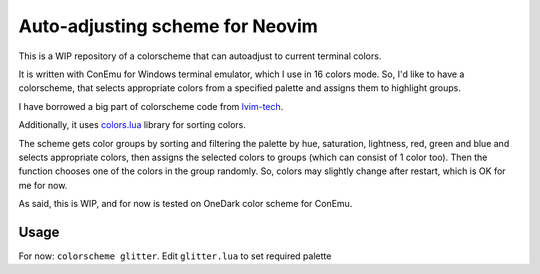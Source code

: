 Auto-adjusting scheme for Neovim
################################

This is a WIP repository of a colorscheme that can autoadjust to current
terminal colors.

It is written with ConEmu for Windows terminal emulator, which I use in 16
colors mode. So, I'd like to have a colorscheme, that selects appropriate
colors from a specified palette and assigns them to highlight groups.

I have borrowed a big part of colorscheme code from `lvim-tech <https://github.com/lvim-tech/lvim-colorscheme>`_.

Additionally, it uses `colors.lua <http://sputnik.freewisdom.org/lib/colors>`_
library for sorting colors.

The scheme gets color groups by sorting and filtering the palette by hue,
saturation, lightness, red, green and blue and selects appropriate colors,
then assigns the selected colors to groups (which can consist of 1 color too).
Then the function chooses one of the colors in the group randomly. So, colors
may slightly change after restart, which is OK for me for now.

As said, this is WIP, and for now is tested on OneDark color scheme for
ConEmu.

Usage
*****

.. TODO: Clone repo, set palette with ``require'glitter'.setup()``, then ``colorscheme glitter``.

For now: ``colorscheme glitter``. Edit ``glitter.lua`` to set required palette
